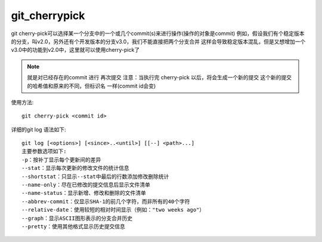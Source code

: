 git_cherrypick
####################

git cherry-pick可以选择某一个分支中的一个或几个commit(s)来进行操作(操作的对象是commit)
例如，假设我们有个稳定版本的分支，叫v2.0，另外还有个开发版本的分支v3.0，我们不能直接把两个分支合并
这样会导致稳定版本混乱，但是又想增加一个v3.0中的功能到v2.0中，这里就可以使用cherry-pick了

.. note::

    就是对已经存在的commit 进行 再次提交
    注意：当执行完 cherry-pick 以后，将会生成一个新的提交
    这个新的提交的哈希值和原来的不同，但标识名 一样(commit id会变)



使用方法::

    git cherry-pick <commit id>

详细的git log 语法如下::

    git log [<options>] [<since>..<until>] [[--] <path>...]
    主要参数选项如下:
    -p：按补丁显示每个更新间的差异
    --stat：显示每次更新的修改文件的统计信息
    --shortstat：只显示--stat中最后的行数添加修改删除统计
    --name-only：尽在已修改的提交信息后显示文件清单
    --name-status：显示新增、修改和删除的文件清单
    --abbrev-commit：仅显示SHA-1的前几个字符，而非所有的40个字符
    --relative-date：使用较短的相对时间显示（例如："two weeks ago"）
    --graph：显示ASCII图形表示的分支合并历史
    --pretty：使用其他格式显示历史提交信息











